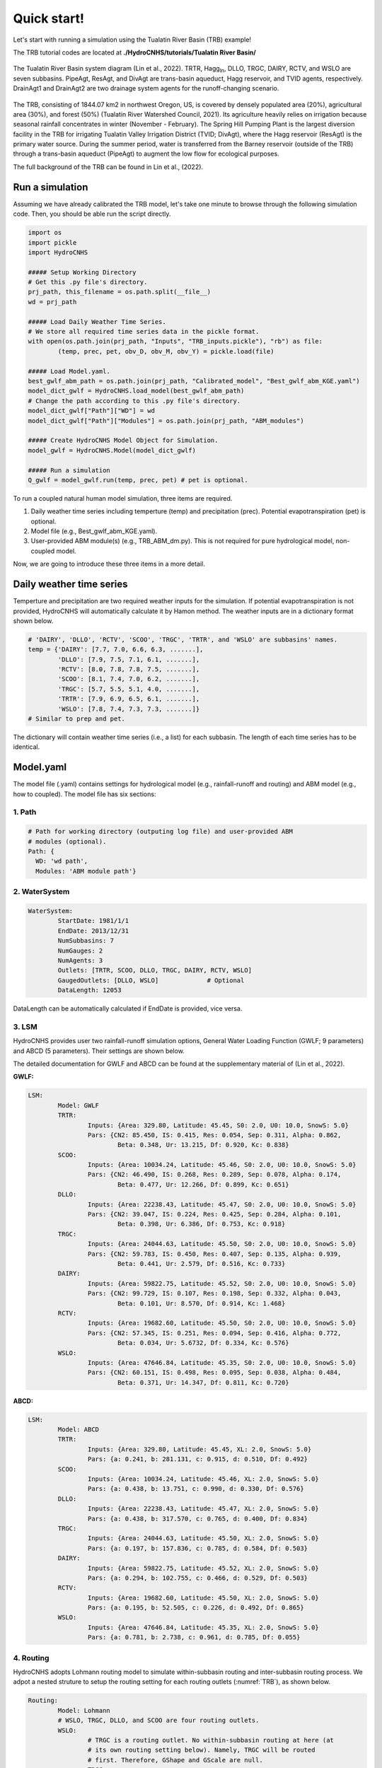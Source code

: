 Quick start!
============
Let's start with running a simulation using the Tualatin River Basin (TRB) example!

The TRB tutorial codes are located at **./HydroCNHS/tutorials/Tualatin River Basin/** 

.. _TRB:
.. figure:: ./figs/TRB.png
  :align: center
  :width: 500
  :alt: The Tualatin River Basin system diagram. 

  The Tualatin River Basin system diagram (Lin et al., 2022). TRTR, 
  Hagg\ :sub:`In`\, DLLO, TRGC, DAIRY, RCTV, and WSLO are seven subbasins. 
  PipeAgt, ResAgt, and DivAgt are trans-basin aqueduct, Hagg reservoir, and 
  TVID agents, respectively. DrainAgt1 and DrainAgt2 are two drainage system 
  agents for the runoff-changing scenario.
  
The TRB, consisting of 1844.07 km2 in northwest Oregon, US, is covered by 
densely populated area (20%), agricultural area (30%), and forest (50%) 
(Tualatin River Watershed Council, 2021). Its agriculture heavily relies on 
irrigation because seasonal rainfall concentrates in winter (November - 
February). The Spring Hill Pumping Plant is the largest diversion facility in 
the TRB for irrigating Tualatin Valley Irrigation District (TVID; DivAgt), 
where the Hagg reservoir (ResAgt) is the primary water source. During the 
summer period, water is transferred from the Barney reservoir (outside of the 
TRB) through a trans-basin aqueduct (PipeAgt) to augment the low flow for 
ecological purposes.

The full background of the TRB can be found in Lin et al., (2022).

Run a simulation
-----------------
Assuming we have already calibrated the TRB model, let's take one minute to 
browse through the following simulation code. Then, you should be able run the 
script directly.

.. code-block:: python

	import os
	import pickle
	import HydroCNHS

	##### Setup Working Directory
	# Get this .py file's directory.
	prj_path, this_filename = os.path.split(__file__)
	wd = prj_path

	##### Load Daily Weather Time Series.
	# We store all required time series data in the pickle format.
	with open(os.path.join(prj_path, "Inputs", "TRB_inputs.pickle"), "rb") as file:
		(temp, prec, pet, obv_D, obv_M, obv_Y) = pickle.load(file)
		
	##### Load Model.yaml.
	best_gwlf_abm_path = os.path.join(prj_path, "Calibrated_model", "Best_gwlf_abm_KGE.yaml")
	model_dict_gwlf = HydroCNHS.load_model(best_gwlf_abm_path)
	# Change the path according to this .py file's directory.
	model_dict_gwlf["Path"]["WD"] = wd
	model_dict_gwlf["Path"]["Modules"] = os.path.join(prj_path, "ABM_modules")

	##### Create HydroCNHS Model Object for Simulation.
	model_gwlf = HydroCNHS.Model(model_dict_gwlf)

	##### Run a simulation
	Q_gwlf = model_gwlf.run(temp, prec, pet) # pet is optional.


To run a coupled natural human model simulation, three items are required.

1. Daily weather time series including temperture (temp) and precipitation (prec). Potential evapotranspiration (pet) is optional.
2. Model file (e.g., Best_gwlf_abm_KGE.yaml).
3. User-provided ABM module(s) (e.g., TRB_ABM_dm.py). This is not required for pure hydrological model, non-coupled model.

Now, we are going to introduce these three items in a more detail.


Daily weather time series
-------------------------
Temperture and precipitation are two required weather inputs for the 
simulation. If potential evapotranspiration is not provided, HydroCNHS will 
automatically calculate it by Hamon method. The weather inputs are in a 
dictionary format shown below.

.. code-block:: python

	# 'DAIRY', 'DLLO', 'RCTV', 'SCOO', 'TRGC', 'TRTR', and 'WSLO' are subbasins' names.
	temp = {'DAIRY': [7.7, 7.0, 6.6, 6.3, .......],
		'DLLO': [7.9, 7.5, 7.1, 6.1, .......],
		'RCTV': [8.0, 7.8, 7.8, 7.5, .......],
		'SCOO': [8.1, 7.4, 7.0, 6.2, .......],
		'TRGC': [5.7, 5.5, 5.1, 4.0, .......],
		'TRTR': [7.9, 6.9, 6.5, 6.1, .......],
		'WSLO': [7.8, 7.4, 7.3, 7.3, .......]}
	# Similar to prep and pet.
		
The dictionary will contain weather time series (i.e., a list) for each 
subbasin. The length of each time series has to be identical.


Model.yaml
-------------------------
The model file (.yaml) contains settings for hydrological model (e.g., 
rainfall-runoff and routing) and ABM model (e.g., how to coupled).
The model file has six sections:

1. Path
^^^^^^^^^^^^^^^^^^^
.. code-block:: yaml
	
	# Path for working directory (outputing log file) and user-provided ABM
	# modules (optional).
	Path: {
	  WD: 'wd path',
	  Modules: 'ABM module path'}


2. WaterSystem
^^^^^^^^^^^^^^^^^^^
.. code-block:: yaml

	WaterSystem:
		StartDate: 1981/1/1
		EndDate: 2013/12/31
		NumSubbasins: 7
		NumGauges: 2
		NumAgents: 3
		Outlets: [TRTR, SCOO, DLLO, TRGC, DAIRY, RCTV, WSLO]
		GaugedOutlets: [DLLO, WSLO]		# Optional
		DataLength: 12053

DataLength can be automatically calculated if EndDate is provided, vice versa.

3. LSM
^^^^^^^^^^^^^^^^^^^
HydroCNHS provides user two rainfall-runoff simulation options, General
Water Loading Function (GWLF; 9 parameters) and ABCD (5 parameters). Their
settings are shown below. 

The detailed documentation for GWLF and ABCD can be found at the supplementary 
material of (Lin et al., 2022).

**GWLF:**

.. code-block:: yaml

	LSM:
		Model: GWLF
		TRTR:
			Inputs: {Area: 329.80, Latitude: 45.45, S0: 2.0, U0: 10.0, SnowS: 5.0}
			Pars: {CN2: 85.450, IS: 0.415, Res: 0.054, Sep: 0.311, Alpha: 0.862,
				Beta: 0.348, Ur: 13.215, Df: 0.920, Kc: 0.838}
		SCOO:
			Inputs: {Area: 10034.24, Latitude: 45.46, S0: 2.0, U0: 10.0, SnowS: 5.0}
			Pars: {CN2: 46.490, IS: 0.268, Res: 0.289, Sep: 0.078, Alpha: 0.174,
				Beta: 0.477, Ur: 12.266, Df: 0.899, Kc: 0.651}
		DLLO:
			Inputs: {Area: 22238.43, Latitude: 45.47, S0: 2.0, U0: 10.0, SnowS: 5.0}
			Pars: {CN2: 39.047, IS: 0.224, Res: 0.425, Sep: 0.284, Alpha: 0.101,
				Beta: 0.398, Ur: 6.386, Df: 0.753, Kc: 0.918}
		TRGC:
			Inputs: {Area: 24044.63, Latitude: 45.50, S0: 2.0, U0: 10.0, SnowS: 5.0}
			Pars: {CN2: 59.783, IS: 0.450, Res: 0.407, Sep: 0.135, Alpha: 0.939,
				Beta: 0.441, Ur: 2.579, Df: 0.516, Kc: 0.733}
		DAIRY:
			Inputs: {Area: 59822.75, Latitude: 45.52, S0: 2.0, U0: 10.0, SnowS: 5.0}
			Pars: {CN2: 99.729, IS: 0.107, Res: 0.198, Sep: 0.332, Alpha: 0.043,
				Beta: 0.101, Ur: 8.570, Df: 0.914, Kc: 1.468}
		RCTV:
			Inputs: {Area: 19682.60, Latitude: 45.50, S0: 2.0, U0: 10.0, SnowS: 5.0}
			Pars: {CN2: 57.345, IS: 0.251, Res: 0.094, Sep: 0.416, Alpha: 0.772,
				Beta: 0.034, Ur: 5.6732, Df: 0.334, Kc: 0.576}
		WSLO:
			Inputs: {Area: 47646.84, Latitude: 45.35, S0: 2.0, U0: 10.0, SnowS: 5.0}
			Pars: {CN2: 60.151, IS: 0.498, Res: 0.095, Sep: 0.038, Alpha: 0.484,
				Beta: 0.371, Ur: 14.347, Df: 0.811, Kc: 0.720}

**ABCD:** 

.. code-block:: yaml

	LSM:
		Model: ABCD
		TRTR:
			Inputs: {Area: 329.80, Latitude: 45.45, XL: 2.0, SnowS: 5.0}
			Pars: {a: 0.241, b: 281.131, c: 0.915, d: 0.510, Df: 0.492}
		SCOO:
			Inputs: {Area: 10034.24, Latitude: 45.46, XL: 2.0, SnowS: 5.0}
			Pars: {a: 0.438, b: 13.751, c: 0.990, d: 0.330, Df: 0.576}
		DLLO:
			Inputs: {Area: 22238.43, Latitude: 45.47, XL: 2.0, SnowS: 5.0}
			Pars: {a: 0.438, b: 317.570, c: 0.765, d: 0.400, Df: 0.834}
		TRGC:
			Inputs: {Area: 24044.63, Latitude: 45.50, XL: 2.0, SnowS: 5.0}
			Pars: {a: 0.197, b: 157.836, c: 0.785, d: 0.584, Df: 0.503}
		DAIRY:
			Inputs: {Area: 59822.75, Latitude: 45.52, XL: 2.0, SnowS: 5.0}
			Pars: {a: 0.294, b: 102.755, c: 0.466, d: 0.529, Df: 0.503}
		RCTV:
			Inputs: {Area: 19682.60, Latitude: 45.50, XL: 2.0, SnowS: 5.0}
			Pars: {a: 0.195, b: 52.505, c: 0.226, d: 0.492, Df: 0.865}
		WSLO:
			Inputs: {Area: 47646.84, Latitude: 45.35, XL: 2.0, SnowS: 5.0}
			Pars: {a: 0.781, b: 2.738, c: 0.961, d: 0.785, Df: 0.055}

4. Routing
^^^^^^^^^^^^^^^^^^^
HydroCNHS adopts Lohmann routing model to simulate within-subbasin routing and 
inter-subbasin routing process. We adpot a nested struture to setup the routing 
setting for each routing outlets (:numref:`TRB`), as shown below.

.. code-block:: yaml

	Routing:
		Model: Lohmann
		# WSLO, TRGC, DLLO, and SCOO are four routing outlets.
		WSLO:
			# TRGC is a routing outlet. No within-subbasin routing at here (at
			# its own routing setting below). Namely, TRGC will be routed
			# first. Therefore, GShape and GScale are null.
			TRGC:
				Inputs: {FlowLength: 80064.86, InstreamControl: false}
				Pars: {GShape: null, GScale: null, Velo: 53.28, Diff: 1991.52}
			DAIRY:
				Inputs: {FlowLength: 70988.16, InstreamControl: false}
				Pars: {GShape: 68.40, GScale: 545.55, Velo: 45.32, Diff: 935.13}
			RCTV:
				Inputs: {FlowLength: 60398.68, InstreamControl: false}
				Pars: {GShape: 53.37, GScale: 462.47, Velo: 53.57, Diff: 3339.43}
			# WSLO is the routing outlet itself. No river routing is needed
			# since the FlowLength is 0. Therefore, Velo and Diff are null.
			WSLO:
				Inputs: {FlowLength: 0, InstreamControl: false}
				Pars: {GShape: 6.86, GScale: 0.67, Velo: null, Diff: null}
		TRGC:
			# DLLO is a routing outlet. No within-subbasin routing at here (at
			# its own routing setting below). Namely, DLLO will be routed
			# first. Therefore, GShape and GScale are null.
			DLLO:
				Inputs: {FlowLength: 11748.21, InstreamControl: false}
				Pars: {GShape: null, GScale: null, Velo: 5.97, Diff: 1864.99}
			# TRGC is the routing outlet itself. No river routing is needed
			# since the FlowLength is 0. Therefore, Velo and Diff are null.
			TRGC:
				Inputs: {FlowLength: 0, InstreamControl: false}
				Pars: {GShape: 27.22, GScale: 0.29, Velo: null, Diff: null}
		DLLO:
			# R1 is the reservoir agent. There is no within-subbasin routing. 
			# Its release flow is the streamflow at this spot. Therefore,
			# GShape and GScale are null.
			R1:
				Inputs: {FlowLength: 9656.06, InstreamControl: true}
				Pars: {GShape: null, GScale: null, Velo: 53.95, Diff: 852.67}
			TRTR:
				Inputs: {FlowLength: 30899.40, InstreamControl: false}
				Pars: {GShape: 83.52, GScale: 755.91, Velo: 18.73, Diff: 2388.09}
			# DLLO is the routing outlet itself. No river routing is needed
			# since the FlowLength is 0. Therefore, Velo and Diff are null.
			DLLO:
				Inputs: {FlowLength: 0, InstreamControl: false}
				Pars: {GShape: 75.30, GScale: 1.62, Velo: null, Diff: null}
		SCOO:
			# SCOO is the routing outlet itself. No river routing is needed
			# since the FlowLength is 0. Therefore, Velo and Diff are null
			SCOO:
				Inputs: {FlowLength: 0, InstreamControl: false}
				Pars: {GShape: 27.22, GScale: 0.29, Velo: null, Diff: null}

5. ABM (optional)
^^^^^^^^^^^^^^^^^^^
ABM section is a highly customized setting section. Users will assign each 
active agent class to corresponding APIs.

.. code-block:: yaml

	ABM:
		Inputs:
			# Assign user-defined agent classes to corresponding APIs. Here, we
			# defined three agent classes in TRB_ABM_dm.py: ResDam_AgType 
			# (reservoir), IrrDiv_AgType (diversion), and Pipe_AgType 
			# (trans-basin conveying water).
			DamAgentTypes: [ResDam_AgType]		# Dam API
			RiverDivAgentTypes: [IrrDiv_AgType]	# RiverDiv API
			InsituAgentTypes: [] 				# InSitu API
			ConveyAgentTypes: [Pipe_AgType]		# Conveying API
			# Activate user-defined decision-making classes in TRB_ABM_dm.py.
			DMClasses: [ResDM, DivDM, PipeDM]
			# User-defined ABM module, TRB_ABM_dm.py.
			Modules: [TRB_ABM_dm.py]
			# Agent group is for agents make decisions and act together.
			AgGroup: null
		Pipe_AgType:
			# Create agent objects using Pipe_AgType class. Here, we only have 
			# one Pipe_AgType agent, Barney.
			Barney: # == PipeAgt
				Attributes: {} 	# According to users' needs, optional.
				# Inputs are required information.
				Inputs:
					Piority: 0 	
					Links: {TRTR: 1}
					DMClass: PipeDM
				Pars:			# According to users' needs, optional.
					ReturnFactor: []
					a: null
					b: null
		ResDam_AgType:
			# Create agent objects using ResDam_AgType class. Here, we only 
			# have one ResDam_AgType agent, R1.
			R1:		# == ResAgt
				Attributes: {}	# According to users' needs, optional.
				# Inputs are required information.
				Inputs:
					Piority: 0
					Links: {SCOO: -1, R1: 1}
					DMClass: ResDM
				Pars:			# According to users' needs, optional.
					ReturnFactor: []
					a: null
					b: null
		IrrDiv_AgType:
			# Create agent objects using IrrDiv_AgType class. Here, we only 
			# have one IrrDiv_AgType agent, SHPP.
			SHPP: 	# == DivAgt
				Attributes: {}	# According to users' needs, optional.
				# Inputs are required information.
				Inputs:
					Piority: 1
					Links:
					TRGC: -1
					WSLO: [ReturnFactor, 0, Plus]
					DMClass: DivDM
				Pars:			# According to users' needs, optional.
					ReturnFactor: [0.30086264868779805]
					a: -0.92169837578325
					b: 0.09731044387555121


For the "Inputs" setting of ABM section, first, we assign the user-defined
agent classes (defined in ABM modules) to corresponding coupling APIs. Then,
we ativate the decision-making classes (defined in ABM modules) if any. Next,
we assign ABM module(s), where agent classes and decision-making classes are
defined. Finally, agent group is for agents make decisions and act together.
For example, two diversion agents make diversion requests together and share 
the water deficiency together based on their water rights. Namely, their 
diversion behaviors are not piority-based. The agent group will be defined as 
a single function in a ABM module, which users can define a more detailed
interactions among agents in an agent group. See 
:ref:`How to build a ABM module?<How to build a ABM module?>` for more details.

Following the "Inputs" setting, we will define agent objects created by certain
agent classes (defined in ABM modules). For example, we create Barney agent 
using Pipe_AgType class. Under each agent object (e.g., Barney), it has three
sub-sections: "Attributes", "Inputs", and "Pars." 

**a) Inputs** are required information including "Piority", "Links", and "DMClass." 

* Piority: 
  
The lower value has higher piority when conflicts happen. For example, two
diverion agents divert at the same routing outlet. If users want a 
non-priority-based behaviors. "AgGroup" should be applied. See 
:ref:`How to build a ABM module?<How to build a ABM module?>` for more details.

Note that agents coupling with Dam API has to have Piority = 0.

* Links:

"Links" is a dictionary containing information of which outlets for agent to
take/add water from/to (e.g., {<outlet>: factor}). The **positive** factor 
means add the water to that outlet. The **negative** number factor take water
from that outlet. The "factor" is a number in a range of [-1,1] defining the 
portion of the agent's decision to be implemented at this specific outlet. For 
example, an irrigation diversion agent divert from *a* outlet but reture to *b* 
and *c* outlets (i.e., subbasins) with the ratios, 0.3 and 0.7. Then, we have

.. code-block:: yaml

	Links: {a: -1, b: 0.3, c: 0.7}

Assuming the diversion request is 10, the actual diversion is also 10 (i.e., no
deficiency), and return flow coefficent is 0.5, we have

.. math::

	 Flow_{a,new} = Flow_{a,org} + factor_a \times 10 = Flow_{a,org} -1 \times 10

.. math::
	
	Flow_{return} = 0.5 \times 10 = 5

.. math::
	
	Flow_{b,new} = Flow_{b,org} + factor_b \times 5 = Flow_{b,org} + 0.3 \times 5

.. math::
	
	Flow_{c,new} = Flow_{c,org} + factor_c \times 5 = Flow_{c,org} + 0.7 \times 5


If the "factor" is a calibrated parameter (i.e., an unknown). We can link it to 
a parameter by *[parameter name, its index, Plus/Minus]*. The parameter has to  
be a list format. For example, if *Links = {WSLO: [ReturnFactor, 0, Plus]}*, 
the factor will be extracted from ReturnFactor parameter (a list) at index 0.  
"Plus" will tell the program that we add water to WSLO ("Minus" means divert 
from the given outlet).

* DMClass:

This is optional. If there is no specific decision-making class to be assigned,
put "null" instead. Namely, users can code everything in "agent class." See 
:ref:`How to build a ABM module?<How to build a ABM module?>` for more details.

**b) Pars** collects agents' parameters for calibration. We 
offer two types of parameter formats: 

(1) A constant (e.g., 9), or 

(2) A list of constants (e.g., [9, 4.5]).

**c) Attributes** is a space for users to store any other information for their 
agents' calculation that is not belong to "Pars" or "Inputs."

6. SystemParsedData (auto-generated)
^^^^^^^^^^^^^^^^^^^

This section will be automatically generated by HydroCNHS. The model file don't
need to include this section.

.. note::
   :ref:`ModelBuilder<Model builder>` can help you to create an initial model 
   template! Check it out!


ABM module(s)
-------------------------
Agent-based model (ABM) is an user-provided human model. HydroCNHS support 
multiple ABM modules to be used at a single simulation. In the ABM module, 
users have 100% of freedom to design agent class (e.g., irrigation diversion 
agent class, reservoir agent class, etc.); however, some input and output 
protocals have to be followed. Please visit 
:ref:`How to build a ABM module?<How to build a ABM module?>` for more detailed 
instructions. 

.. note::
   If you only need a hydrological model and do not require any human 
   components, then you can skip this ABM part!
 

